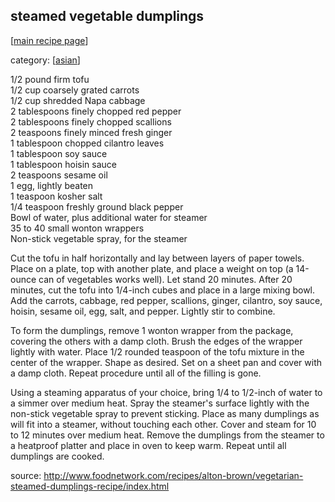 #+pagetitle: steamed vegetable dumplings

** steamed vegetable dumplings

  [[[file:0-recipe-index.org][main recipe page]]]

category: [[[file:c-asian.org][asian]]]

#+begin_verse
     1/2 pound firm tofu
     1/2 cup coarsely grated carrots
     1/2 cup shredded Napa cabbage
     2 tablespoons finely chopped red pepper
     2 tablespoons finely chopped scallions
     2 teaspoons finely minced fresh ginger
     1 tablespoon chopped cilantro leaves
     1 tablespoon soy sauce
     1 tablespoon hoisin sauce
     2 teaspoons sesame oil
     1 egg, lightly beaten
     1 teaspoon kosher salt
     1/4 teaspoon freshly ground black pepper
     Bowl of water, plus additional water for steamer
     35 to 40 small wonton wrappers
     Non-stick vegetable spray, for the steamer
#+end_verse

 Cut the tofu in half horizontally and lay between layers of paper
 towels. Place on a plate, top with another plate, and place a weight
 on top (a 14-ounce can of vegetables works well). Let stand 20
 minutes. After 20 minutes, cut the tofu into 1/4-inch cubes and place
 in a large mixing bowl. Add the carrots, cabbage, red pepper,
 scallions, ginger, cilantro, soy sauce, hoisin, sesame oil, egg, salt,
 and pepper. Lightly stir to combine.

 To form the dumplings, remove 1 wonton wrapper from the package,
 covering the others with a damp cloth. Brush the edges of the wrapper
 lightly with water. Place 1/2 rounded teaspoon of the tofu mixture in
 the center of the wrapper. Shape as desired. Set on a sheet pan and
 cover with a damp cloth. Repeat procedure until all of the filling is
 gone.

 Using a steaming apparatus of your choice, bring 1/4 to 1/2-inch of
 water to a simmer over medium heat. Spray the steamer's surface
 lightly with the non-stick vegetable spray to prevent sticking. Place
 as many dumplings as will fit into a steamer, without touching each
 other. Cover and steam for 10 to 12 minutes over medium heat. Remove
 the dumplings from the steamer to a heatproof platter and place in
 oven to keep warm. Repeat until all dumplings are cooked.

 source: http://www.foodnetwork.com/recipes/alton-brown/vegetarian-steamed-dumplings-recipe/index.html
